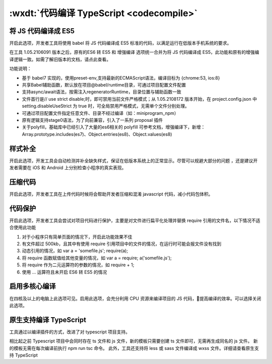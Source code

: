 .. _dt-codecompile:

:wxdt:`代码编译 TypeScript <codecompile>`
==========================================


将 JS 代码编译成 ES5
-------------------------------

开启此选项，开发者工具将使用 babel 将 JS 代码编译成 ES5 标准的代码，以满足运行在低版本手机系统的要求。

在工具 1.05.2106091 版本之后，原有的ES6 转 ES5 和 增强编译 选项统一合并为将 JS 代码编译成 ES5，此功能和原有的增强编译逻辑一致。如需了解旧版本的文档，请点此查看。

功能说明：

- 基于 babel7 实现的，使用preset-env,支持最新的ECMAScript语法，编译目标为 {chrome:53, ios:8}
- 共享Babel辅助函数，默认放在项目@babel/runtime目录，可通过项目配置文件配置
- 支持async/await语法，按需注入regeneratorRuntime，目录位置与辅助函数一致
- 文件首行是// use strict disable;时，即可禁用当前文件严格模式；从 1.05.2108172 版本开始，在 project.config.json 中 setting.disableUseStrict 为 true 时，可全局禁用严格模式，无需单个文件分别处理。
- 可通过项目配置文件指定任意文件、目录不经过编译（如：miniprogram_npm）
- 原有逻辑支持stage0语法，为了向前兼容，引入了一系列 proposal 插件
- 关于polyfill，基础库中已经引入了大量的es6相关的 polyfill 可参考文档，增强编译下，新增：Array.prototype.includes(es7)、Object.entries(es8)、Object.values(es8)

样式补全
-------------------------------

开启此选项，开发工具会自动检测并补全缺失样式，保证在低版本系统上的正常显示。尽管可以规避大部分的问题 ，还是建议开发者需要在 iOS 和 Android 上分别检查小程序的真实表现。

压缩代码
-------------------------------

开启此选项，开发者工具在上传代码时候将会帮助开发者压缩和混淆 javascript 代码，减小代码包体积。

代码保护
-------------------------------

开启此选项，开发者工具会尝试对项目代码进行保护，主要是对文件进行扁平化处理并替换 require 引用的文件名，以下情况不适合使用此功能

1. 对于小程序只有简单页面的情况下，开启此功能效果不佳
2. 有文件超过 500kb，且其中有使用 require 引用项目中的文件的情况，在运行时可能会报文件没有找到
3. 动态引用的情况，如 var a = 'somefile.js'; require(a);
4. 将 require 函数赋值给其他变量的情况，如 var a = require; a('somefile.js');
5. 将 require 作为二元运算符的参数的情况，如 require + 1;
6. 使用 ... 运算符且未开启 ES6 转 ES5 的情况

启用多核心编译
-------------------------------

在四核及以上的电脑上此选项可见。启用此选项，会充分利用 CPU 资源来编译项目的 JS 代码，提高编译的效率。可以选择关闭此选项。

原生支持编译 TypeScript
-------------------------------

工具通过以编译插件的方式，改进了对 typescript 项目支持。

相比起之前 Typescript 项目中会同时存在 ts 文件和 js 文件，新的模板只需要创建 ts 文件即可，无需再生成同名的 js 文件。 新的模板无需在每次编译前执行 npm run tsc 命令。 此外，工具还支持将 less 或 sass 文件编译成 wxss 文件。详细请查看原生支持 TypeScript
